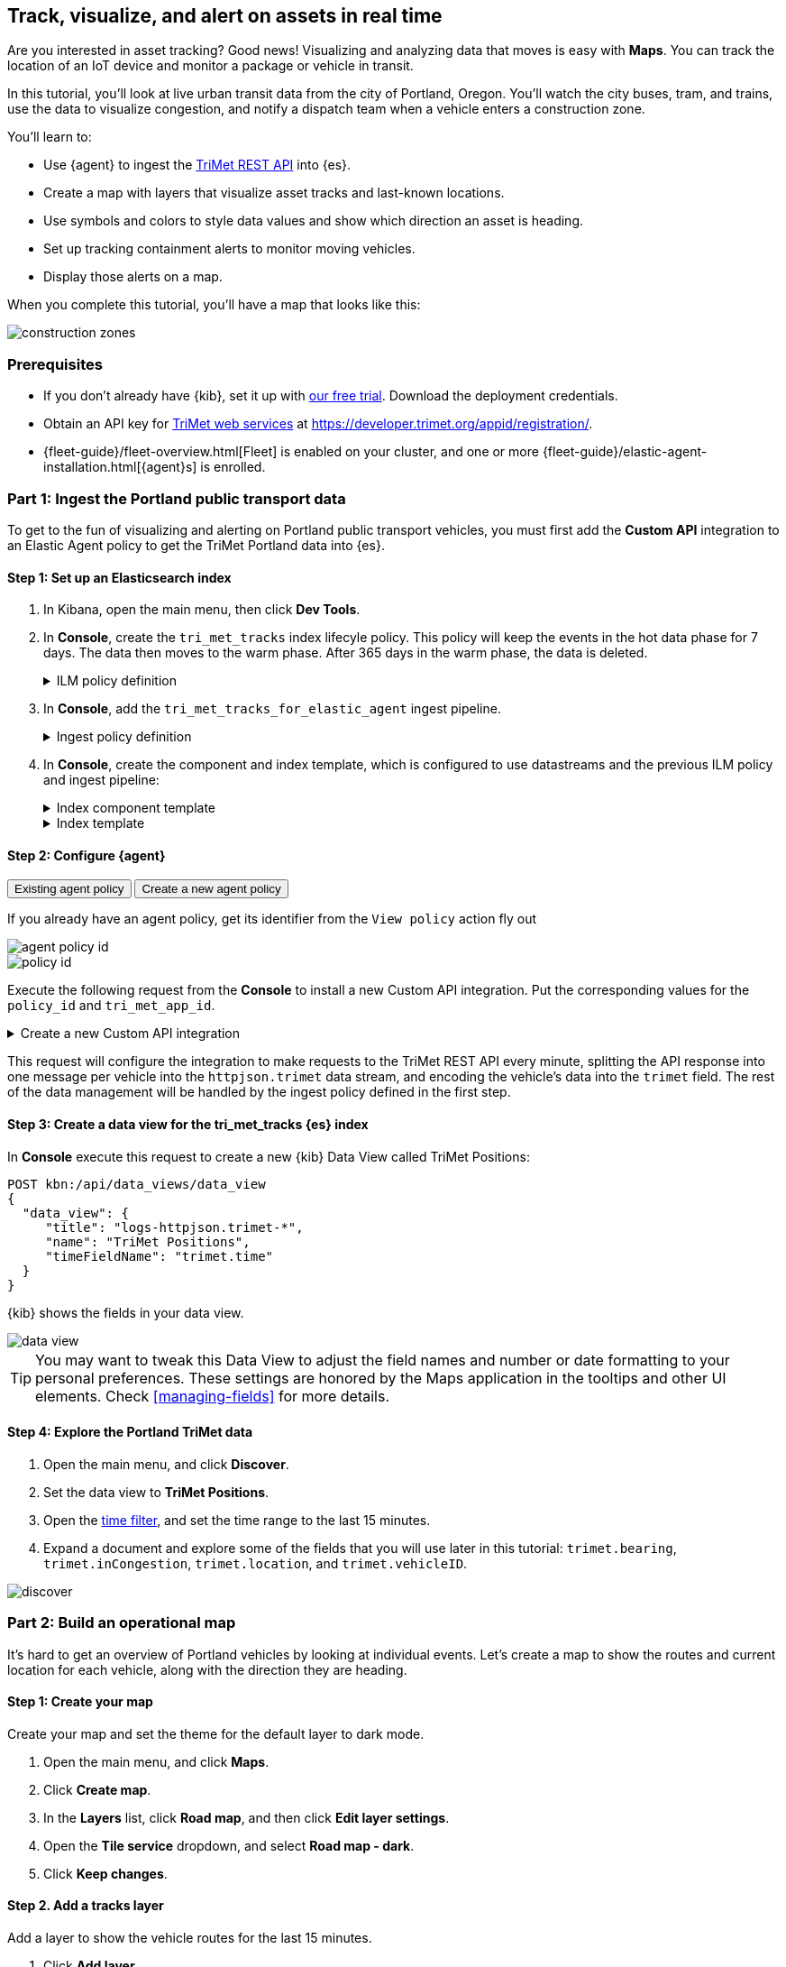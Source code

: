 :ems-asset-index-name: TriMet Positions


[role="xpack"]
[[asset-tracking-tutorial]]
== Track, visualize, and alert on assets in real time

Are you interested in asset tracking? Good news! Visualizing and analyzing data that moves is easy with *Maps*. You can track the location of an IoT device and monitor a package or vehicle in transit.

In this tutorial, you’ll look at live urban transit data from the city of Portland, Oregon. You’ll watch the city buses, tram, and trains, use the data to visualize congestion, and notify a dispatch team when a vehicle enters a construction zone.

You’ll learn to:

- Use {agent} to ingest the https://developer.trimet.org/ws_docs/[TriMet REST API] into {es}.
- Create a map with layers that visualize asset tracks and last-known locations.
- Use symbols and colors to style data values and show which direction an asset is heading.
- Set up tracking containment alerts to monitor moving vehicles.
- Display those alerts on a map.

When you complete this tutorial, you’ll have a map that looks like this:

[role="screenshot"]
image::maps/images/asset-tracking-tutorial/construction_zones.png[]

[float]
=== Prerequisites

- If you don’t already have {kib}, set it up with https://www.elastic.co/cloud/elasticsearch-service/signup?baymax=docs-body&elektra=docs[our free trial]. Download the deployment credentials.
- Obtain an API key for https://developer.trimet.org/[TriMet web services] at https://developer.trimet.org/appid/registration/.
- {fleet-guide}/fleet-overview.html[Fleet] is enabled on your cluster, and one or more {fleet-guide}/elastic-agent-installation.html[{agent}s] is enrolled.

[float]
=== Part 1: Ingest the Portland public transport data
To get to the fun of visualizing and alerting on Portland public transport vehicles, you must first add the *Custom API* integration to an Elastic Agent policy to get the TriMet Portland data into {es}.

[float]
==== Step 1: Set up an Elasticsearch index

. In Kibana, open the main menu, then click *Dev Tools*.
. In *Console*, create the `tri_met_tracks` index lifecyle policy. This policy will keep the events in the hot data phase for 7 days. The data then moves to the warm phase. After 365 days in the warm phase, the data is deleted. 
+
.ILM policy definition
[%collapsible]
====
[source,js]
----------------------------------
PUT _ilm/policy/tri_met_tracks
{
  "policy": {
    "phases": {
      "hot": {
        "min_age": "0ms",
        "actions": {
          "rollover": {
            "max_primary_shard_size": "50gb",
            "max_age": "7d"
          },
          "set_priority": {
            "priority": 100
          }
        }
      },
      "warm": {
        "min_age": "0d",
        "actions": {
          "set_priority": {
            "priority": 50
          }
        }
      },
      "delete": {
        "min_age": "365d",
        "actions": {
          "delete": {
            "delete_searchable_snapshot": true
          }
        }
      }
    }
  }
}
----------------------------------
====
. In **Console**, add the `tri_met_tracks_for_elastic_agent` ingest pipeline. 
+
.Ingest policy definition
[%collapsible]
====
[source,js]
----------------------------------
PUT _ingest/pipeline/tri_met_tracks_for_elastic_agent
{
  "processors": [
    {
      "set": {
        "field": "trimet.inCongestion",
        "value": "false",
        "if": "ctx?.trimet?.inCongestion == null"
      }
    },
    {
      "convert": {
        "field": "trimet.bearing",
        "type": "float"
      }
    },
    {
      "convert": {
        "field": "trimet.inCongestion",
        "type": "boolean"
      }
    },
    {
      "script": {
        "source": """
          double lat=Math.round(ctx['trimet']['latitude']*1e6)/1e6;
          double lon=Math.round(ctx['trimet']['longitude']*1e6)/1e6;
          ctx['trimet']['location'] = lat + "," + lon
          """,
        "description": "Generate the geometry rounding to six decimals"
      }
    },
    {
      "script": {
        "source": """ctx['_id'] = ctx['trimet']['vehicleID'] + "_" + ctx['trimet']['time']""",
        "description": "Generate documentID"
      }
    },
    {
      "remove": {
        "field": [
          "message",
          "input",
          "agent",
          "ecs",
          "host",
          "event",
          "trimet.longitude",
          "trimet.latitude"
        ]
      }
    }
  ]
}
----------------------------------
====
. In *Console*, create the component and index template, which is configured to use datastreams and the previous ILM policy and ingest pipeline:
+
.Index component template
[%collapsible]
====
[source,js]
----------------------------------
PUT _component_template/logs-httpjson.trimet@package
{
  "template": {
    "settings": {
      "index": {
        "lifecycle": {
          "name": "tri_met_tracks"
        },
        "codec": "best_compression",
        "default_pipeline": "tri_met_tracks_for_elastic_agent"
      }
    },
    "mappings": {
      "_routing": {
        "required": false
      },
      "numeric_detection": false,
      "dynamic_date_formats": [
        "strict_date_optional_time",
        "yyyy/MM/dd HH:mm:ss Z||yyyy/MM/dd Z"
      ],
      "dynamic": true,
      "_source": {
        "excludes": [],
        "includes": [],
        "enabled": true
      },
      "dynamic_templates": [],
      "date_detection": true,
      "properties": {
        "input": {
          "properties": {
            "type": {
              "ignore_above": 1024,
              "type": "keyword"
            }
          }
        },
        "@timestamp": {
          "ignore_malformed": false,
          "type": "date"
        },
        "ecs": {
          "properties": {
            "version": {
              "ignore_above": 1024,
              "type": "keyword"
            }
          }
        },
        "data_stream": {
          "properties": {
            "namespace": {
              "type": "constant_keyword"
            },
            "type": {
              "type": "constant_keyword"
            },
            "dataset": {
              "type": "constant_keyword"
            }
          }
        },
        "event": {
          "properties": {
            "created": {
              "type": "date"
            },
            "module": {
              "type": "constant_keyword",
              "value": "httpjson"
            },
            "dataset": {
              "type": "constant_keyword",
              "value": "httpjson.trimet"
            }
          }
        },
        "message": {
          "type": "match_only_text"
        },
        "tags": {
          "ignore_above": 1024,
          "type": "keyword"
        },
        "trimet": {
          "type": "object",
          "properties": {
            "expires": {
              "type": "date"
            },
            "signMessage": {
              "type": "text"
            },
            "serviceDate": {
              "type": "date"
            },
            "loadPercentage": {
              "type": "float"
            },
            "nextStopSeq": {
              "type": "integer"
            },
            "source": {
              "type": "keyword"
            },
            "type": {
              "type": "keyword"
            },
            "blockID": {
              "type": "integer"
            },
            "signMessageLong": {
              "type": "text"
            },
            "lastLocID": {
              "type": "keyword"
            },
            "nextLocID": {
              "type": "keyword"
            },
            "locationInScheduleDay": {
              "type": "integer"
            },
            "newTrip": {
              "type": "boolean"
            },
            "direction": {
              "type": "integer"
            },
            "inCongestion": {
              "type": "boolean"
            },
            "routeNumber": {
              "type": "integer"
            },
            "bearing": {
              "type": "integer"
            },
            "garage": {
              "type": "keyword"
            },
            "tripID": {
              "type": "keyword"
            },
            "delay": {
              "type": "integer"
            },
            "extraBlockID": {
              "type": "keyword"
            },
            "messageCode": {
              "type": "integer"
            },
            "lastStopSeq": {
              "type": "integer"
            },
            "location": {
              "type": "geo_point"
            },
            "time": {
              "index": true,
              "ignore_malformed": false,
              "store": false,
              "type": "date",
              "doc_values": true
            },
            "vehicleID": {
              "type": "keyword"
            },
            "offRoute": {
              "type": "boolean"
            }
          }
        }
      }
    }
  }
}
----------------------------------
====
+
.Index template
[%collapsible]
====
[source,js]
----------------------------------
PUT _index_template/logs-httpjson.trimet
{
  "index_patterns": [
    "logs-httpjson.trimet-*"
  ],
  "composed_of": [
    "logs-httpjson.trimet@package",
    ".fleet_globals-1",
    ".fleet_agent_id_verification-1"
  ],
  "priority": 200,
  "data_stream": {
    "hidden": false,
    "allow_custom_routing": false
  }
}
----------------------------------
====


[float]
==== Step 2: Configure {agent}

++++
<div class="tabs" data-tab-group="get-policy-id">
  <div role="tablist" aria-label="Get the agent policy id">
    <button role="tab"
            aria-selected="true"
            aria-controls="get-policy-tab-existing"
            id="get-policy-id-existing">
      Existing agent policy 
    </button>
    <button role="tab"
            aria-selected="false"
            aria-controls="get-policy-tab-create"
            id="get-policy-group-create"
            tabindex="-1">
      Create a new agent policy
    </button>
  </div>
  <div tabindex="0"
       role="tabpanel"
       id="get-policy-tab-existing"
       aria-labelledby="get-policy-id-existing">
++++
If you already have an agent policy, get its identifier from the `View policy` action fly out

[role="screenshot"]
image::maps/images/asset-tracking-tutorial/agent-policy-id.png[]

[role="screenshot"]
image::maps/images/asset-tracking-tutorial/policy_id.png[]
++++
  </div>
  <div tabindex="1"
       role="tabpanel"
       id="get-policy-tab-create"
       aria-labelledby="get-policy-group-create"
       hidden="">
++++
If you don't have yet an agent policy ready:

. Still in the **Console**, create an agent policy for this data source
+
[source,js]
----------------------------------
POST kbn:/api/fleet/agent_policies?sys_monitoring=true
{
  "name": "trimet",
  "description": "Policy to gather TriMet data",
  "namespace": "default",
  "monitoring_enabled": ["logs", "metrics"],
  "inactivity_timeout": 1209600,
  "is_protected": false
}
----------------------------------
. Note the `item.id` value of the request result, it will be used later when registering your integration
. Enroll a new {agent} into this new policy using any of the methods provided by the UI (linux, Mac, Windows, etc.)
++++
  </div>
</div>
++++

Execute the following request from the **Console** to install a new Custom API integration. Put the corresponding values for the `policy_id` and `tri_met_app_id`.

.Create a new Custom API integration
[%collapsible]
====
[source,js]
----------------------------------
POST kbn:/api/fleet/package_policies
{
  "policy_id": "<policy_id>", <1>
  "package": {
    "name": "httpjson",
    "version": "1.18.0"
  },
  "name": "httpjson-trimet",
  "description": "TriMet data upload",
  "namespace": "default",
  "inputs": {
    "generic-httpjson": {
      "enabled": true,
      "streams": {
        "httpjson.generic": {
          "enabled": true,
          "vars": {
            "data_stream.dataset": "httpjson.trimet",
            "request_url": "https://developer.trimet.org/ws/v2/vehicles?appID=<tri_met_app_id>", <2>
            "request_interval": "1m", <3>
            "request_method": "GET",
            "response_split": "target: body.resultSet.vehicle",
            "request_redirect_headers_ban_list": [],
            "oauth_scopes": [],
            "processors": "- decode_json_fields:\n    fields: [\"message\"]\n    target: \"trimet\"\n",
            "tags": [
              "trimet"
              ]
          }
        }
      }
    }
  }
}
----------------------------------

<1> Agent policy identifier
<2> TriMet application identifier
<3> Retrieve vehicle positions every minute
====

This request will configure the integration to make requests to the TriMet REST API every minute, splitting the API response into one message per vehicle into the `httpjson.trimet` data stream, and encoding the vehicle's data into the `trimet` field. The rest of the data management will be handled by the ingest policy defined in the first step.


[float]
==== Step 3: Create a data view for the tri_met_tracks {es} index

In **Console** execute this request to create a new {kib} Data View called {ems-asset-index-name}:

[source,js,subs="attributes"]
----------------------------------
POST kbn:/api/data_views/data_view
{
  "data_view": {
     "title": "logs-httpjson.trimet-*",
     "name": "{ems-asset-index-name}",
     "timeFieldName": "trimet.time"
  }
}
----------------------------------

{kib} shows the fields in your data view.

[role="screenshot"]
image::maps/images/asset-tracking-tutorial/data_view.png[]

TIP: You may want to tweak this Data View to adjust the field names and number or date formatting to your personal preferences. These settings are honored by the Maps application in the tooltips and other UI elements. Check <<managing-fields>> for more details.

[float]
==== Step 4: Explore the Portland TriMet data

. Open the main menu, and click *Discover*.
. Set the data view to *{ems-asset-index-name}*.
. Open the <<set-time-filter, time filter>>, and set the time range to the last 15 minutes.
. Expand a document and explore some of the fields that you will use later in this tutorial: `trimet.bearing`, `trimet.inCongestion`, `trimet.location`, and `trimet.vehicleID`.

[role="screenshot"]
image::maps/images/asset-tracking-tutorial/discover.png[]

[float]
=== Part 2: Build an operational map
It's hard to get an overview of Portland vehicles by looking at individual events. Let's create a map to show the routes and current location for each vehicle, along with the direction they are heading.

[float]
==== Step 1: Create your map
Create your map and set the theme for the default layer to dark mode.

. Open the main menu, and click *Maps*.
. Click *Create map*.
. In the *Layers* list, click *Road map*, and then click *Edit layer settings*.
. Open the *Tile service* dropdown, and select *Road map - dark*.
. Click *Keep changes*.

[float]
==== Step 2. Add a tracks layer

Add a layer to show the vehicle routes for the last 15 minutes.

. Click *Add layer*.
. Click *Tracks*.
. Select the *{ems-asset-index-name}* data view.
. Define the tracks:
.. Set *Entity* to `trimet.vehicleID`.
.. Set *Sort* to `trimet.time`.
. Click *Add and continue*.
. In Layer settings:
.. Set *Name* to *Tracks*.
.. Set *Opacity* to 80%.
. Scroll to *Layer Style*, and set *Border color* to pink.
. Click *Keep changes*.
. In the *Layers* list, click *Tracks*, and then click *Fit to data*.

At this point, you have a map with lines that represent the routes of the TriMet vehicles as they move around the city.

[role="screenshot"]
image::maps/images/asset-tracking-tutorial/tracks_layer.png[]

[float]
==== Step 3. Indicate the direction of the vehicle tracks

Add a layer that uses attributes in the data to set the style and orientation of the vehicles. You’ll see the direction vehicles are headed and what traffic is like.

. Click *Add layer*, and then select *Top Hits per entity*.
. Select the *{ems-asset-index-name}* data view.
. To display the most recent location per vehicle:
.. Set *Entity* to `trimet.vehicleID`.
.. Set *Documents per entity* to 1.
.. Set *Sort field* to `trimet.time`.
.. Set *Sort order* to *descending*.
. Click *Add and continue*.
. Change the name to *Latest positions*.
. Scroll to *Layer Style*.
.. Set *Symbol type* to *icon*.
.. Set *Icon* to *Arrow*.
.. Set the *Fill color*:
... Select *By value* styling, and set the field to `trimet.inCongestion`.
... Use a *Custom color palette*.
... Set the *Other* color to a dark grey.
... Add a green class for `false`, meaning the vehicle is not in traffic.
... Add a red class for `true`, meaning the vehicle is in congestion.
.. Set *Border width* to 0.
.. Change *Symbol orientation* to use *By value* and the `trimet.bearing` field.
+
[role="screenshot"]
image::maps/images/asset-tracking-tutorial/top_hits_layer_style.png[]
. Click *Keep changes*.
. Open the <<set-time-filter, time filter>>, and set *Refresh every* to 10 seconds, and click *Start*.

Your map should automatically refresh every 10 seconds to show the latest vehicle positions and tracks.

[role="screenshot"]
image::maps/images/asset-tracking-tutorial/tracks_and_top_hits.png[]

[float]
=== Part 3: Setup geo-fencing alerts
Let's make TriMet Portland data actionable and alert when vehicles enter construction zones.

[float]
==== Step 1. Add a construction zone

Add a layer for construction zones, which you will draw on the map. The construction zones will be used as your geofence boundary or threshold that serves as the basis for triggering alerts.

. Click *Add layer*.
. Click *Create index*.
. Set *Index name* to `trimet_construction_zones`.
. Click *Create index*.
. Draw 2 or 3 construction zones on your map:
.. In the toolbar on left side of the map, select the bounding box icon image:maps/images/asset-tracking-tutorial/bounding_box_icon.png[bounding box icon].
.. To draw a construction zone, click a start point on the map and drag.
.. Click an endpoint to finish.
. When you finish drawing the construction zones, click *Exit* under the layer name in the legend.
. In *Layer settings*, set *Name* to *Construction zones*.
. Scroll to *Layer Style*, and set *Fill color* to yellow.
. Click *Keep changes*.
. *Save* the map.
.. Give the map a title.
.. Under *Add to dashboard*, select *None*.
.. Click *Save and add to library*.

The map now represents an operational view of live public transport traffic.  You’ll see the direction that the vehicles are traveling, and whether they are near or have entered a construction zone.

Your map is now complete for now, congratulations!

[role="screenshot"]
image::maps/images/asset-tracking-tutorial/construction_zones.png[]


[float]
==== Step 2. Configure an alert

Create a new alert by defining a rule and a connector. The rule includes the conditions that will trigger the alert, and the connector defines what action takes place once the alert is triggered. In this case, each alert will insert a new document into an {es} index. 

NOTE: For this example, you will set the rule to check every minute. However, when running in production this value may need to be adjusted to a higher check interval to avoid performance issues. Refer to <<alerting-production-considerations,Alerting production considerations>> for more information.

. In the {kib} **Console** create a new index and Data view
+
.Create an index and Data View for the alerts
[%collapsible]
====
[source,js]
----------------------------------
# Create the alerts index
PUT trimet_alerts
{
  "settings": {
    "number_of_replicas": 1,
    "number_of_shards": 1
  },
  "mappings": {
    "properties": {
      "vehicleId": {"type": "keyword"},
      "documentId": {"type": "text"},
      "vehicleTime": {"type": "date"},
      "detectionTime": {"type": "date"},
      "location": {"type": "geo_point"},
      "boundaryId": {"type": "keyword"},
      "message": {"type": "text"}
    }
  }
}

# Create the alerts index data view
POST kbn:/api/data_views/data_view
{
  "data_view": {
     "title": "trimet_alerts",
     "name": "TriMet Alerts",
     "timeFieldName": "detectionTime"
  }
}
----------------------------------
====
. Open *{stack-manage-app}*, and then click *{rules-ui}*.
. Click *Create rule*.
. Name the rule *TriMet Alerts*.
. Select the *Tracking containment* rule type.
. In the *Entities* block
.. Select the *{ems-asset-index-name}* Data View
.. Select `trimet.time` as the *time field*
.. Select `trimet.location` as the *location field*
.. Select `trimet.vehicleID` as the *entity field*
. In the *Boundaries* block
.. Select the *trimet_construction_zones* Data View 
.. Select `coordinates` as the *location field*
.. Leave the *Display name* and *Filter* empty
. Select the rule to check every minute
. Set *Check every* to *1 minute*.
. Notify *Only on status change*.
+
[role="screenshot"]
image::maps/images/asset-tracking-tutorial/rule_configuration.png[]
. Under *Actions*, select the *Index* connector type.
. Add a new conector named *TriMet Alerts*
.. Select the `trimet_alerts` index
.. Define time field for each document with the `detectionTime` field
. Leave the *Action frequency* with the default option: *On status changes*
. Leave the *Run when* selector with the default option: *Tracking containment met*
. Use the following template to create new index documents:
+
[source,js]
----------------------------------
{
  "vehicleId": "{{context.entityId}}",
  "vehicleTime": "{{context.entityDateTime}}",
  "documentId": "{{context.entityDocumentId}}",
  "detectionTime": "{{context.detectionDateTime}}",
  "location": "{{context.entityLocation}}",
  "boundaryId": "{{context.containingBoundaryId}}"
}
----------------------------------
+
[role="screenshot"]
image::maps/images/asset-tracking-tutorial/alert_connector.png[]
. Click *Save*.

The *TriMet Alerts connector* is added to the *{connectors-ui}* page. For more information on common connectors, refer to the <<slack-action-type, Slack>> and <<email-action-type,Email>> connectors.



[float]
==== Step 3. View alerts in real time

With the alert configured and running, in a few minutes your `trimet_alerts` index should start getting data. You can add this data to the operational map easily:

* Open your operational map
* Click *Add layer*
* Click *Documents*
* Select the *TriMet Alerts* Data View
* Change the *Symbol type* to *Icon* and select the *Bus* icon
* Change the color to pink
* Enable the *Label* option with the `vehicleId` field
* Add the `vehicleId`, `boundaryId`, `detectionTime`, and `vehicleTime` fields to the tooltip configuration to allow viewing alert details on the map.
+
[role="screenshot"]
image::maps/images/asset-tracking-tutorial/vehicle_alerts.png[]

Congratulations! You have completed the tutorial and have the recipe for tracking assets. You can now try replicating this same analysis with your own data.

